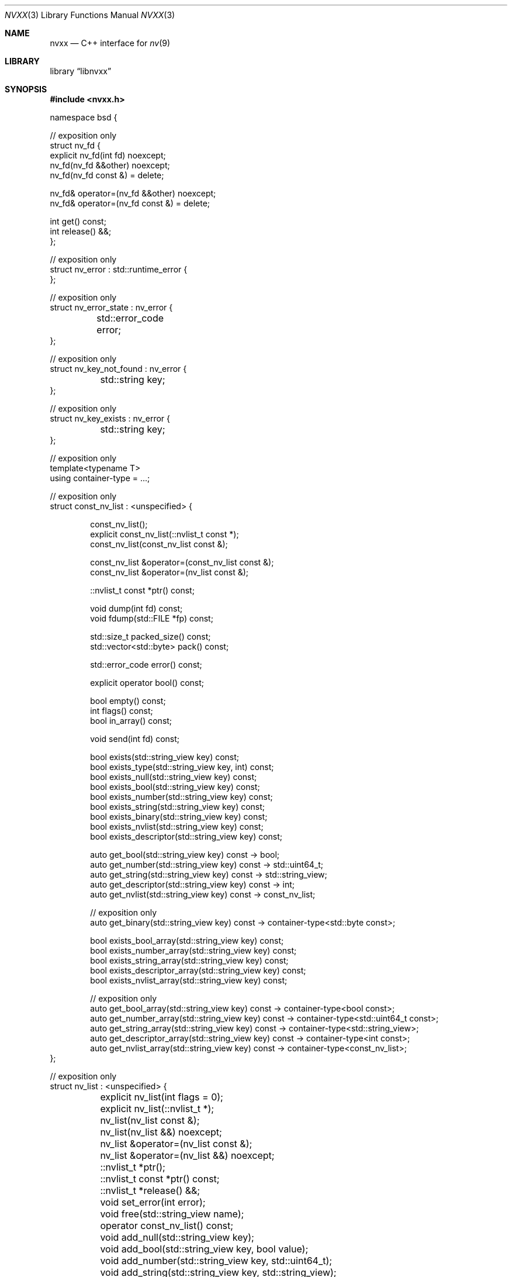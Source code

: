 .\" SPDX-License-Identifier: Unlicense OR MIT
.\" Refer to the file 'LICENSE' in the nvxx distribution for license terms.
.Dd March 27, 2025
.Dt NVXX 3
.Os
.Sh NAME
.Nm nvxx
.Nd C++ interface for
.Xr nv 9
.Sh LIBRARY
.Lb libnvxx
.Sh SYNOPSIS
.In nvxx.h
.\" unfortunately, mdoc is not really set up for documenting C++ classes.
.Bd -literal
namespace bsd {

// exposition only
struct nv_fd {
        explicit nv_fd(int fd) noexcept;
        nv_fd(nv_fd &&other) noexcept;
        nv_fd(nv_fd const &) = delete;

        nv_fd& operator=(nv_fd &&other) noexcept;
        nv_fd& operator=(nv_fd const &) = delete;

        int get() const;
        int release() &&;
};

// exposition only
struct nv_error : std::runtime_error {
};

// exposition only
struct nv_error_state : nv_error {
	std::error_code error;
};

// exposition only
struct nv_key_not_found : nv_error {
	std::string key;
};

// exposition only
struct nv_key_exists : nv_error {
	std::string key;
};

// exposition only
template<typename T>
using container-type = ...;

// exposition only
struct const_nv_list : <unspecified> {
.Bd -literal -offset indent
const_nv_list();
explicit const_nv_list(::nvlist_t const *);
const_nv_list(const_nv_list const &);

const_nv_list &operator=(const_nv_list const &);
const_nv_list &operator=(nv_list const &);

::nvlist_t const *ptr() const;

void dump(int fd) const;
void fdump(std::FILE *fp) const;

std::size_t packed_size() const;
std::vector<std::byte> pack() const;

std::error_code error() const;

explicit operator bool() const;

bool empty() const;
int flags() const;
bool in_array() const;

void send(int fd) const;

bool exists(std::string_view key) const;
bool exists_type(std::string_view key, int) const;
bool exists_null(std::string_view key) const;
bool exists_bool(std::string_view key) const;
bool exists_number(std::string_view key) const;
bool exists_string(std::string_view key) const;
bool exists_binary(std::string_view key) const;
bool exists_nvlist(std::string_view key) const;
bool exists_descriptor(std::string_view key) const;

auto get_bool(std::string_view key) const -> bool;
auto get_number(std::string_view key) const -> std::uint64_t;
auto get_string(std::string_view key) const -> std::string_view;
auto get_descriptor(std::string_view key) const -> int;
auto get_nvlist(std::string_view key) const -> const_nv_list;

// exposition only
auto get_binary(std::string_view key) const -> container-type<std::byte const>;

bool exists_bool_array(std::string_view key) const;
bool exists_number_array(std::string_view key) const;
bool exists_string_array(std::string_view key) const;
bool exists_descriptor_array(std::string_view key) const;
bool exists_nvlist_array(std::string_view key) const;

// exposition only
auto get_bool_array(std::string_view key) const -> container-type<bool const>;
auto get_number_array(std::string_view key) const -> container-type<std::uint64_t const>;
auto get_string_array(std::string_view key) const -> container-type<std::string_view>;
auto get_descriptor_array(std::string_view key) const -> container-type<int const>;
auto get_nvlist_array(std::string_view key) const -> container-type<const_nv_list>;
.Ed
};

// exposition only
struct nv_list : <unspecified> {
	explicit nv_list(int flags = 0);
	explicit nv_list(::nvlist_t *);
	nv_list(nv_list const &);
	nv_list(nv_list &&) noexcept;

	nv_list &operator=(nv_list const &);
	nv_list &operator=(nv_list &&) noexcept;

	::nvlist_t *ptr();
	::nvlist_t const *ptr() const;

	::nvlist_t *release() &&;

	void set_error(int error);

	void free(std::string_view name);

	operator const_nv_list() const;

	void add_null(std::string_view key);
	void add_bool(std::string_view key, bool value);
	void add_number(std::string_view key, std::uint64_t);
	void add_string(std::string_view key, std::string_view);
	void add_descriptor(std::string_view key, int);
	void add_nvlist(std::string_view key, const_nv_list const &);
	void add_binary(std::string_view key, std::span<std::byte const>);
	void add_binary_range(std::string_view key, std::ranges::range auto &&);

	void move_string(std::string_view key, char *);
	void move_descriptor(std::string_view key, nv_fd &&);
	void move_binary(std::string_view key, std::span<std::byte>);
	void move_nvlist(std::string_view key, nv_list &&);
	void move_nvlist(std::string_view key, ::nvlist_t *);

	void free(std::string_view key);
	void free_type(std::string_view key, int type);
	void free_null(std::string_view key);
	void free_bool(std::string_view key);
	void free_number(std::string_view key);
	void free_string(std::string_view key);
	void free_descriptor(std::string_view key);
	void free_binary(std::string_view key);
	void free_nvlist(std::string_view key);

	auto take_bool(std::string_view key) -> bool;
	auto take_number(std::string_view key) -> std::uint64_t;
	auto take_string(std::string_view key) -> std::string;
	auto take_descriptor(std::string_view key) -> nv_fd;
	auto take_nvlist(std::string_view key) -> nv_list;

	void move_bool_array(std::string_view key, std::span<bool>);
	void move_number_array(std::string_view key, std::span<std::uint64_t>);
	void move_string_array(std::string_view key, std::span<char *>);
	void move_descriptor_array(std::string_view key, std::span<int>);
	void move_nvlist_array(std::string_view key, std::span<::nvlist_t *>);

	void append_bool_array(std::string_view key, bool);
	void append_number_array(std::string_view key, std::uint64_t);
	void append_string_array(std::string_view key, std::string_view);
	void append_descriptor_array(std::string_view key, int);
	void append_nvlist_array(std::string_view key, const_nv_list const &);

	void free_bool_array(std::string_view key);
	void free_number_array(std::string_view key);
	void free_string_array(std::string_view key);
	void free_nvlist_array(std::string_view key);
	void free_descriptor_array(std::string_view key);

	void add_bool_array(std::string_view key, std::span<bool const>);
	void add_number_array(std::string_view key, std::span<std::uint64_t const>);
	void add_string_array(std::string_view key, std::span<std::string_view const>);
	void add_descriptor_array(std::string_view key, std::span<int const>);
	void add_nvlist_array(std::string_view key, std::span<const_nv_list const>);
	void add_nvlist_array(std::string_view key, std::span<nv_list const>);

	void add_bool_range(std::string_view key, std::ranges::range auto &&);
	void add_number_range(std::string_view key, std::ranges::range auto &&);
	void add_string_range(std::string_view key, std::ranges::range auto &&);
	void add_descriptor_range(std::string_view key, std::ranges::range auto &&);
	void add_nvlist_range(std::string_view key, std::ranges::range auto &&);

	// exposition only
	auto take_bool_array(std::string_view key) -> container-type<bool>;
	auto take_number_array(std::string_view key) -> container-type<std::uint64_t>;
	auto take_string_array(std::string_view key) -> container-type<std::string>;
	auto take_nvlist_array(std::string_view key) -> container-type<nv_list>;
	auto take_descriptor_array(std::string_view __key) -> container-type<nv_fd>;
	auto take_binary(std::string_view key) -> container-type<std::byte>;
};

// range support

using nv_list_key_t = std::string_view;

using nv_list_value_t = std::variant<
	nullptr_t,			/* null */
	bool,				/* bool */
	std::uint64_t,			/* number */
	std::string_view,		/* string */
	const_nv_list,			/* nvlist */
	int,				/* descriptor */
	std::span<std::byte const>,	/* binary */
	std::span<bool const>,		/* bool array */
	std::span<std::uint64_t const>,	/* number array */
	std::vector<std::string_view>,	/* string array */
	std::span<int const>,		/* descriptor array */
	std::vector<const_nv_list>	/* nvlist array */
>;

using nv_list_pair_t = std::pair<nv_list_key_t, nv_list_value_t>;

struct nv_list_iterator;

.Ft nv_list_iterator
.Fn begin "const_nv_list const &"
.Ft nv_list_iterator
.Fn begin "nv_list const &"

// exposition only
.Ft unspecified-type
.Fn end "const_nv_list const &"
.Ft unspecified-type
.Fn end "nv_list const &"

// serialization interface

template<typename T>
struct nv_schema;

// exposition only
struct nv_literal {
	nv_literal(std::string key, std::string value);
};

template<typename Object, typename Member>
struct nv_field {
	nv_object(std::string key, Member Object::* ptr);
};

// exposition only
template<typename Object, typename Member>
struct nv_object {
	nv_object(std::string key, Member Object::* ptr);
};

.Ft nv_list
.Fn nv_serialize "auto &&object"
.Ft nv_list
.Fn nv_serialize "auto &&object" "auto const &schema"

.Ft void
.Fn nv_deserialize "const_nv_list const &" "auto &&object"
.Ft void
.Fn nv_deserialize "const_nv_list const &" "auto &&object" "auto const &schema"

} // namespace bsd
.Ed
.Sh DESCRIPTION
The
.Nm
library provides a C++ wrapper around the
.Xr nv 9
C library.
The library is ABI compatible with the C library, in the sense that it can both
consume and produce pointers of type
.Vt nvlist_t .
.Sh TYPES
The library provides two basic types:
.Vt nv_list ,
which represents an owning, mutable
.Vt nvlist_t * ,
and
.Vt const_nv_list ,
which represents a non-owning, immutable
.Vt const nvlist_t * .
.Pp
A
.Vt const_nv_list
provides all non-mutating operations on the nvlist, such as testing for the
existence of a key, fetching a key, and packing or sending an nvlist.
Because
.Vt const_nv_list
is non-owning, it always refers to an existing nvlist and will never destroy
the object to which it refers; this is the responsibility of the user.
.Pp
An
.Vt nv_list
provides all the operations that
.Vt const_nv_list
provides, plus additional mutating operations such as adding or removing keys.
.Pp
Both
.Vt const_nv list
and
.Vt nv_list
support default initialization, copy-initialization and exception-free
move-initialization.
.Sh CREATING AN NV_LIST
A new
.Vt nv_list
can be created using the default constructor.
This will create a new, empty
.Vt nvlist_t
using
.Fn ::nvlist_create
and take ownership of it.
If the
.Fa flags
argument is non-zero, it will be passed to
.Fn ::nvlist_create .
If an error occurs while creating the nvlist, an exception of type
.Vt std::system_error
will be thrown.
.Pp
An
.Vt nv_list
can also be created by copying an existing
.Vt nv_list
or
.Vt const_nv_list
object, which will clone the underlying
.Vt nvlist_t
using
.Fn ::nvlist_clone .
If the nvlist being copied from is in the error state, an exception of type
.Vt nv_error_state
will be thrown.
If an error occurs while cloning the list, an exception of type
.Vt std::system_error
will be thrown.
.Pp
An
.Vt nv_list
can also be created by providing an existing
.Vt nvlist_t *
pointer, in which case the
.Vt nv_list
will take ownership of the underlying list.
This does not clone the original
.Vt nvlist_t * .
.Pp
Finally, an
.Vt nv_list
can be created by moving an existing
.Vt nv_list ,
which will transfer ownership of the underlying nvlist and leave the moved-from
object in an empty state.
An
.Vt nv_list
in an empty state may be assigned to or destroyed, but no other options are
possible.
.Sh CREATING A CONST_NV_LIST
A
.Vt const_nv_list
can be created using the default constructor.
The new
.Vt const_nv_list
will be empty; it may be assigned to or destroyed, but no other operation is
possible.
.Pp
A
.Vt const_nv_list
can be implictly created from an existing
.Vt nv_list
object using the
.Fn "nv_list::operator const_nv_list"
member function.
.Pp
Finally, a
.Vt const_nv_list
can be created from an existing
.Vt nvlist_t *
pointer, or an
.Vt nv_list
object.
.Sh ERROR HANDLING
The library defines a base error class called
.Vt nv_error ,
which is thrown when an error is detected.
Several more specific derived exception types are defined:
.Bl -tag -width indent
.It Vt nv_error_state
Thrown when attempting to perform an operation on an nvlist which is in the
error state, such as adding or removing a key.
This is also thrown when attempting to construct an
.Vt nv_list
or
.Vt const_nv_list
using an
.Vt nvlist_t *
which is in the error state.
.It Vt nv_key_not_found
Thrown when an attempt is made to fetch a key which does not exist in the
nvlist.
.It Vt nv_key_exists
Thrown when an attempt is made to add a key to an nvlist when a key of the same
name is already present, and the list does permit duplicates.
.El
.Pp
The underlying C library has the concept of an error state, an internal flag
on the nvlist which indicates an error has previously occurred.
Once an nvlist is in the error state, no operations on the nvlist are
permitted.
This error state cannot be cleared.
.Pp
The C++ library will prohibit any operation which would result in the error
state being set on the underlying nvlist, and such operations will throw an
exception instead.
If the underlying nvlist does enter the error state (for example, because the
nvlist was manually modified using the
.Fn ptr
member function), then all subsequent operations will fail and throw the
.Vt nv_error_state
exception.
The
.Va nv_error_state::error
member variable may then be used to determine which specific error occurred.
.Sh KEY AND VALUE STRING RESTRICTIONS
The underlying C library does not support keys or string values that contain
the ASCII NUL character.
Any attempt to add a string value containing a NUL character, or any value
with a key containing a NUL character, will throw an exception of type
.Vt std::runtime_error .
.Sh THE NV_FD TYPE
The C++ library uses a type called
.Vt bsd::nv_fd
for functions which take or return file descriptors.
An
.Vt nv_fd
may be created from a file descriptor, at which point it takes ownership of the
file descriptor and will close it when destructed.
An
.Vt nv_fd
may be move-initialized and move-assigned, but may not be copied.
.Pp
To retrieve the file descriptor stored by an
.Vt nv_fd
without taking ownership, use the
.Fn get
member function.
To retrieve the file descriptor and take ownership of it, use the
.Fn release
member function, which leaves the
.Vt nv_fd
in a moved-from state.
.Pp
A moved-from
.Vt nv_fd
may be assigned to, but any attempt to retrieve the store file descriptor will
throw an exception of type
.Vt std::logic_error .
.Sh CONST_NV_LIST OPERATIONS
The
.Fn dump
and
.Fn fdump
member functions write the contents of the nvlist to the provided file
descriptor or file pointer in a human-readable format.
These functions are intended for debugging; the output format should not be
considered stable.
.Pp
The
.Fn error
member function returns the current error code of the nvlist.
If the nvlist is not in an error state, a default-initialized
.Fn std::error_code
is returned.
.Pp
The
.Fn "operator bool"
member function returns
.Dv false
if the nvlist is in an error state, otherwise
.Dv true .
.Pp
The
.Fn empty
member function returns
.Dv true
if the nvlist is empty, i.e. it contains no values.
.Pp
The
.Fn flags
member function returns the flags that were used to create this nvlist.
Refer to
.Xr nvlist_create 9
for documentation on the flags that may be set here.
.Pp
.Fn
The
.Fn pack
member function serializes the nvlist to a byte stream and returns it.
The byte stream can later be passed to
.Fn nv_list::unpack
to turn it back into an nvlist.
If the pack operation fails (for example, due to an out-of-memory condition),
then an exception of type
.Vt std::system_error
will be thrown.
.Pp
The
.Fn packed_size
member function returns the number of bytes that would be generated by
.Fn pack .
.Pp
The
.Fn send
function packs the contents of the nvlist as if by
.Fn pack ,
and sends the resulting byte stream over the given file descriptor.
If the nvlist is in the error state, an exception of type
.Vt nv_error_state
is thrown.
If an operating system error occurs while writing to the file descriptor,
an exception of type
.Vt std::system_error
is thrown.
.Pp
The
.Fn exists
member function returns
.Dv true
if a key by the given name exists, otherwise
.Dv false .
.Pp
The
.Fn exists_type
member function returns
.Dv true
if a key by the given name exists with the specified type, which should be one
of the type constants defined in <sys/nv.h>.
.Pp
The
.Fn exists_null ,
.Fn exists_bool ,
.Fn exists_number ,
.Fn exists_string ,
.Fn exists_nvlist ,
.Fn exists_binary ,
.Fn exists_bool_array ,
.Fn exists_number_array ,
.Fn exists_string_array ,
.Fn exists_nvlist_array
and
.Fn exists_descriptor_array
member functions return
.Dv true
if a key with the given name exists in the nvlist, or otherwise
.Dv false .
These functions may be called on an nvlist which is in the error state.
.Pp
The
.Fn get_bool ,
.Fn get_number ,
.Fn get_string ,
.Fn get_nvlist ,
.Fn get_descriptor ,
.Fn get_binary ,
.Fn get_bool_array ,
.Fn get_number_array ,
.Fn get_string_array ,
.Fn get_nvlist_array
and
.Fn get_descriptor_array
member functions return the value of the key by the given name in the nvlist.
If a key by that name does not exist, then an exception of type
.Vt nv_key_not_found
is thrown.
For the array variants, the return type
.Vt container-type<T>
is defined to be an unspecified container type
.Vt C
which fulfills the requirements of
.Vt std::ranges::continguous_range
and where
.Vt std::ranges::range_value_t<C>
is equal to
.Vt T .
.Sh NV_LIST OPERATIONS
The
.Fn add_null ,
.Fn add_bool ,
.Fn add_number ,
.Fn add_string  and
.Fn add_nvlist
and
.Fn add_binary
member functions add a new key to the nvlist of the appropriate type with the
given name.
If a value of the given name is already present in the nvlist, and the nvlist
does not permit duplicate value names, then an exception of type
.Vt nv_key_exists
is thrown, and the nvlist is placed in the error state.
If the nvlist is already in an error state, then an exception of type
.Vt nv_error_state
is thrown, and the key is not added.
.Pp
The
.Fn add_descriptor
member function adds a new file descriptor to the nvlist with the given name.
The file descriptor will be duplicated using
.Xr dup 2
prior to being added, and if later removed, will be closed using
.Xr close 2 .
The behaviour when attempting to add a duplicate value name is the same as
described for the other
.Fn add_<type>
member functions.
.Pp
The
.Fn add_bool_array ,
.Fn add_number_array ,
.Fn add_string_array ,
.Fn add_nvlist_array
and
.Fn add_descriptor_array
functions add an array of that type to the nvlist.
The array should be provided as an
.Vt std::span<>
of the appropriate type; the value type of the span may be
.Vt const .
The behaviour when attempting to add a duplicate value name is the same as
described for the
.Fn add_<type>
member functions.
.Pp
The
.Fn add_bool_range ,
.Fn add_number_range ,
.Fn add_string_range ,
.Fn add_nvlist_range
and
.Fn add_descriptor_range
functions add an array of that type to the nvlist, where the contents of the
array are provided as a type which fulfills the requirements of
.Vt std::ranges::range .
The value type of the range may be
.Vt const .
The behaviour when attempting to add a duplicate value name is the same as
described for the
.Fn add_<type>
member functions.
.Pp
The
.Fn free
member function removes the first key of the given name.
If no such key exists, an exception of type
.Vt nv_key_not_found
is thrown.
.Pp
The
.Fn free_type
member function removes the first key of the given name and type.
The
.Fa type
arguments should be one of the type constants defined in <sys/nv.h>.
If no such key exists, an exception of type
.Vt nv_key_not_found
is thrown.
.Pp
The
.Fn free_null ,
.Fn free_bool ,
.Fn free_number ,
.Fn free_string ,
.Fn free_nvlist ,
.Fn free_descriptor ,
.Fn free_binary ,
.Fn free_bool_array ,
.Fn free_number_array ,
.Fn free_string_array ,
.Fn free_nvlist_array
and
.Fn free_descriptor_array
member functions remove the first value of the given name of the appropriate
type from the nvlist.
If no suitable value is found to remove, an exception of type
.Vt nv_key_not_found
is thrown.
.Pp
The
.Fn take_null ,
.Fn take_bool ,
.Fn take_number ,
.Fn take_string ,
.Fn take_nvlist ,
.Fn take_descriptor ,
.Fn take_binary ,
.Fn take_bool_array ,
.Fn take_number_array ,
.Fn take_string_array ,
.Fn take_nvlist_array
and
.Fn take_descriptor_array
member functions remove the first value of the given name of the appropriate
type from the nvlist, and return the value which was removed.
If no suitable value is found to remove, an exception of type
.Vt nv_key_not_found
is thrown.
.Pp
The
.Fn move_string
member function takes ownership of the provided string pointer, which must be a
NUL-terminated C string allocated using
.Xr malloc 3 .
and adds it to the nvlist.
The string will later be freed using
.Xr free 3 .
The behaviour when attempting to add a duplicate value name is the same as
described for the
.Fn add_<type>
member functions.
.Pp
The
.Fn move_nvlist
member function takes ownership of the provided nvlist and adds it to the
nvlist.
The behaviour when attempting to add a duplicate value name is the same as
described for the
.Fn add_<type>
member functions.
.Pp
The
.Fn move_descriptor
member function takes ownership of the provided file descriptor and adds it to
the nvlist.
This equivalent to calling
.Fn add_descriptor ,
except that the file descriptor is not duplicated.
.Pp
The
.Fn move_bool_array ,
.Fn move_number_array ,
.Fn move_string_array ,
.Fn move_nvlist_array
and
.Fn move_descriptor_array
member functions take ownership of the provided C array of the given type
and add it to the nvlist as an array.
The array must be a C array which was previously allocated using
.Xr malloc 3 .
In the case of
.Fn move_string_array
and
.Fn move_nvlist_array ,
the nvlist takes ownership of the member values and will later free them using
.Xr free 3
(for strings) or
.Xr nvlist_destroy 3
(for nvlists).
In the case of
.Fn move_descriptor_array ,
the nvlist takes ownership of the member descriptors and will later close them
using
.Xr close 2 .
.Sh RANGE SUPPORT
Both
.Vt nv_list
and
.Vt const_nv_list
are ranges fulfilling the requirements of
.Vt std::ranges::forward_range .
The list may be iterated to enumerate values of type
.Vt nv_list_pair_t ,
which contains the name and value of each nv_list element.
.Pp
Modifying an
.Vt nv_list
invalidates any iterators for that list and any instances of
.Vt const_nv_list
which refer to that list.
.Sh SERIALIZATION INTERFACE
The serialization interface provides a simple interface to the nvlist library
which allows conversion between nvlists and C++ objects.
To use the serialization interface, the object to be serialized must have a
schema, which is typically provided by specializing
.Vt nv_schema
for the object type.
The specialization should have a single member function called
.Fn get
which returns the schema.
.Pp
The schema is defined using one or more schema elements, which are joined using
the >> operator.
The available field types are:
.Bl -tag -width indent
.It Fn nv_literal name value
A literal value.
When serializing the object, the literal value will be added to the nvlist.
When deserializing the object, deserialization will fail if the literal value
is not present in the nvlist.
.It Fn nv_field name mptr
An object member variable containing a basic type,
identified by its name and a pointer-to-member.
The following types are supported:
.Pp
.Bl -hyphen -compact
.It
.Vt bool
.It
.Vt std::uint64_t
.It
.Vt std::string
.It
.Vt std::string_view
.It
.Vt nv_list
.It
.Vt const_nv_list
.It
.Vt std::optional<T>
for any type
.Vt T
listed above
.It
a container type of any type listed above, as long as the container supports
.Vt std::from_range
construction.
.El
.It Fn nv_object name mptr
An object member variable whose type has its own schema defined.
This allows nested objects to be serialized.
.El
.Pp
For example, a simple schema could be defined like this:
.Bd -literal
struct object {
	std::uint64_t i;
	std::string s;
};

template<> struct bsd::nv_schema<object> {
	auto get() {
		return bsd::nv_field("int field", &object::i)
		    >> bsd::nv_field("string field", &object::s);
	}
};
.Ed
.Pp
As an alternative to specializing
.Vt nv_schema ,
a schema may also be passed directly to
.Fn nv_serialize
and
.Fn nv_deserialize .
.Sh SEE ALSO
.Xr nv 9

